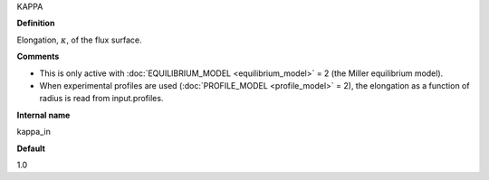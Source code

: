 KAPPA

**Definition**

Elongation, :math:`\kappa`, of the flux surface.
     
**Comments**
  
- This is only active with :doc:`EQUILIBRIUM_MODEL <equilibrium_model>` = 2 (the Miller equilibrium model).
- When experimental profiles are used (:doc:`PROFILE_MODEL <profile_model>` = 2), the elongation as a function of radius is read from input.profiles.

**Internal name**
  
kappa_in

**Default**

1.0
